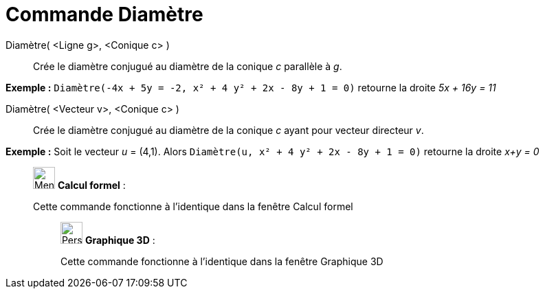 = Commande Diamètre
:page-en: commands/ConjugateDiameter
ifdef::env-github[:imagesdir: /fr/modules/ROOT/assets/images]

Diamètre( <Ligne g>, <Conique c> )::
  Crée le diamètre conjugué au diamètre de la conique _c_ parallèle à _g_.

[EXAMPLE]
====

*Exemple :* `++Diamètre(-4x + 5y = -2, x² + 4 y² + 2x - 8y + 1 = 0)++` retourne la droite _5x + 16y = 11_

====

Diamètre( <Vecteur v>, <Conique c> )::
  Crée le diamètre conjugué au diamètre de la conique _c_ ayant pour vecteur directeur _v_.

[EXAMPLE]
====

*Exemple :* Soit le vecteur _u_ = (4,1). Alors `++Diamètre(u, x² + 4 y² + 2x - 8y + 1 = 0)++` retourne la droite _x+y =
0_

====

____________________________________________________________

image:32px-Menu_view_cas.svg.png[Menu view cas.svg,width=32,height=32] *Calcul formel* :

Cette commande fonctionne à l'identique dans la fenêtre Calcul formel

_____________________________________________________________

image:32px-Perspectives_algebra_3Dgraphics.svg.png[Perspectives algebra 3Dgraphics.svg,width=32,height=32] *Graphique
3D* :

Cette commande fonctionne à l'identique dans la fenêtre Graphique 3D
